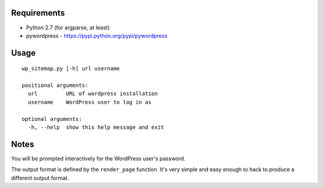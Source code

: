 Requirements
============
* Python 2.7 (for argparse, at least)
* pywordpress - https://pypi.python.org/pypi/pywordpress

Usage
=====

::

    wp_sitemap.py [-h] url username

    positional arguments:
      url         URL of wordpress installation
      username    WordPress user to log in as

    optional arguments:
      -h, --help  show this help message and exit

Notes
=====
You will be prompted interactively for the WordPress user's password.

The output format is defined by the ``render_page`` function. It's very simple
and easy enough to hack to produce a different output format.
